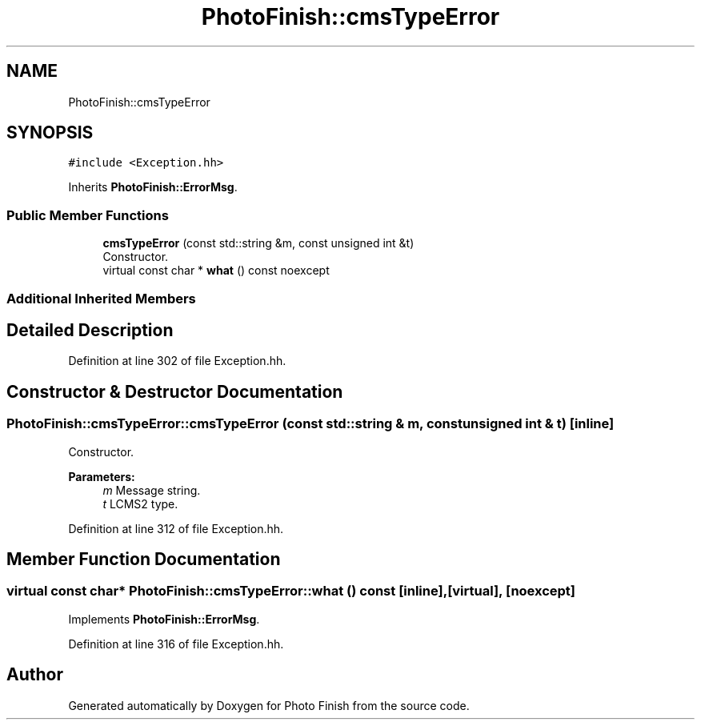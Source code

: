 .TH "PhotoFinish::cmsTypeError" 3 "Mon Mar 6 2017" "Version 1" "Photo Finish" \" -*- nroff -*-
.ad l
.nh
.SH NAME
PhotoFinish::cmsTypeError
.SH SYNOPSIS
.br
.PP
.PP
\fC#include <Exception\&.hh>\fP
.PP
Inherits \fBPhotoFinish::ErrorMsg\fP\&.
.SS "Public Member Functions"

.in +1c
.ti -1c
.RI "\fBcmsTypeError\fP (const std::string &m, const unsigned int &t)"
.br
.RI "Constructor\&. "
.ti -1c
.RI "virtual const char * \fBwhat\fP () const noexcept"
.br
.in -1c
.SS "Additional Inherited Members"
.SH "Detailed Description"
.PP 
Definition at line 302 of file Exception\&.hh\&.
.SH "Constructor & Destructor Documentation"
.PP 
.SS "PhotoFinish::cmsTypeError::cmsTypeError (const std::string & m, const unsigned int & t)\fC [inline]\fP"

.PP
Constructor\&. 
.PP
\fBParameters:\fP
.RS 4
\fIm\fP Message string\&. 
.br
\fIt\fP LCMS2 type\&. 
.RE
.PP

.PP
Definition at line 312 of file Exception\&.hh\&.
.SH "Member Function Documentation"
.PP 
.SS "virtual const char* PhotoFinish::cmsTypeError::what () const\fC [inline]\fP, \fC [virtual]\fP, \fC [noexcept]\fP"

.PP
Implements \fBPhotoFinish::ErrorMsg\fP\&.
.PP
Definition at line 316 of file Exception\&.hh\&.

.SH "Author"
.PP 
Generated automatically by Doxygen for Photo Finish from the source code\&.
